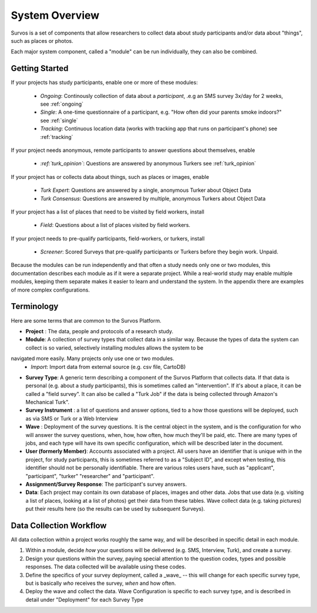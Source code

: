 System Overview
======================

Survos is a set of components that allow researchers to collect data about study participants and/or data about "things", such as places or photos.

Each major system component, called a "module" can be run individually, they can also be combined.

Getting Started
-------------------

If your projects has study participants, enable one or more of these modules:

 - *Ongoing*: Continously collection of data about a *participant*, .e.g an SMS survey 3x/day for 2 weeks, see :ref:`ongoing`
 - *Single*: A one-time questionnaire of a participant, e.g. "How often did your parents smoke indoors?" see :ref:`single`
 - *Tracking*: Continuous location data (works with tracking app that runs on participant's phone) see :ref:`tracking`

If your project needs anonymous, remote participants to answer questions about themselves, enable

 - *:ref:`turk_opinion`*: Questions are answered by anonymous Turkers see :ref:`turk_opinion`

If your project has or collects data about things, such as places or images, enable

 - *Turk Expert*: Questions are answered by a single, anonymous Turker about Object Data
 - *Turk Consensus*: Questions are answered by multiple, anonymous Turkers about Object Data

If your project has a list of places that need to be visited by field workers, install

 - *Field*: Questions about a list of places visited by field workers.

If your project needs to pre-qualify participants, field-workers, or turkers, install

 - *Screener*: Scored Surveys that pre-qualify participants or Turkers before they begin work.  Unpaid.

Because the modules can be run independently and that often a study needs only one or two modules, this documentation describes each module as if it were a separate project.  While a real-world study may enable multiple modules, keeping them separate makes it easier to learn and understand the system.  In the appendix there are examples of more complex configurations.


Terminology
-----------
Here are some terms that are common to the Survos Platform.

- **Project** :  The data, people and protocols of a research study.
- **Module**: A collection of survey types that collect data in a similar way.  Because the types of data the system can collect is so varied, selectively installing modules allows the system to be
navigated more easily.  Many projects only use one or two modules.
 - *Import*: Import data from external source (e.g. csv file, CartoDB)
- **Survey Type**: A generic term describing a component of the Survos Platform that collects data.  If that data is personal (e.g. about a study participants), this is sometimes called an "intervention".  If it's about a place, it can be called a "field survey".  It can also be called a "Turk Job" if the data is being collected through Amazon's Mechanical Turk".
- **Survey Instrument** : a list of questions and answer options, tied to a how those questions will be deployed, such as via SMS or Turk or a Web Interview
- **Wave** : Deployment of the survey questions.  It is the central object in the system, and is the configuration for who will answer the survey questions, when, how, how often, how much they'll be paid, etc.  There are many types of jobs, and each type will have its own specific configuration, which will be described later in the document.
- **User (formerly Member)**: Accounts associated with a project.  All users have an identifier that is unique with in the project, for study participants, this is sometimes referred to as a "Subject ID", and except when testing, this identifier should not be personally identifiable.  There are various roles users have, such as "applicant", "participant", "turker" "researcher" and "participant".
- **Assignment/Survey Response**: The participant's survey answers.
- **Data**: Each project may contain its own database of places, images and other data.  Jobs that use data (e.g. visiting a list of places, looking at a list of photos) get their data from these tables.  Wave collect data (e.g. taking pictures) put their results here (so the results can be used by subsequent Surveys).

Data Collection Workflow
-------------------------

All data collection within a project works roughly the same way, and will be described in specific detail in each module.

#. Within a module, decide *how* your questions will be delivered (e.g. SMS, Interview, Turk), and create a survey.
#. Design your questions within the survey, paying special attention to the question codes, types and possible responses.  The data collected will be available using these codes.
#. Define the specifics of your survey deployment, called a _wave_ -- this will change for each specific survey type, but is basically *who* receives the survey, *when* and how often.
#. Deploy the wave and collect the data.  Wave Configuration is specific to each survey type, and is described in detail under "Deployment" for each Survey Type


